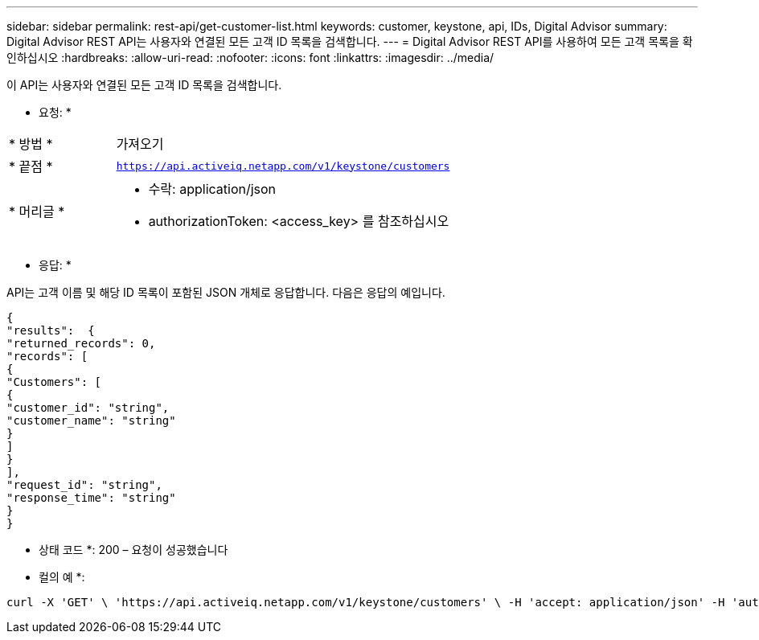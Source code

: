 ---
sidebar: sidebar 
permalink: rest-api/get-customer-list.html 
keywords: customer, keystone, api, IDs,  Digital Advisor 
summary: Digital Advisor REST API는 사용자와 연결된 모든 고객 ID 목록을 검색합니다. 
---
= Digital Advisor REST API를 사용하여 모든 고객 목록을 확인하십시오
:hardbreaks:
:allow-uri-read: 
:nofooter: 
:icons: font
:linkattrs: 
:imagesdir: ../media/


[role="lead"]
이 API는 사용자와 연결된 모든 고객 ID 목록을 검색합니다.

* 요청: *

[cols="24%,76%"]
|===


| * 방법 * | 가져오기 


| * 끝점 * | `https://api.activeiq.netapp.com/v1/keystone/customers` 


| * 머리글 *  a| 
* 수락: application/json
* authorizationToken: <access_key> 를 참조하십시오


|===
* 응답: *

API는 고객 이름 및 해당 ID 목록이 포함된 JSON 개체로 응답합니다. 다음은 응답의 예입니다.

[listing]
----
{
"results":  {
"returned_records": 0,
"records": [
{
"Customers": [
{
"customer_id": "string",
"customer_name": "string"
}
]
}
],
"request_id": "string",
"response_time": "string"
}
}

----
* 상태 코드 *: 200 – 요청이 성공했습니다

* 컬의 예 *:

[source, curl]
----
curl -X 'GET' \ 'https://api.activeiq.netapp.com/v1/keystone/customers' \ -H 'accept: application/json' -H 'authorizationToken: <access-key>'
----